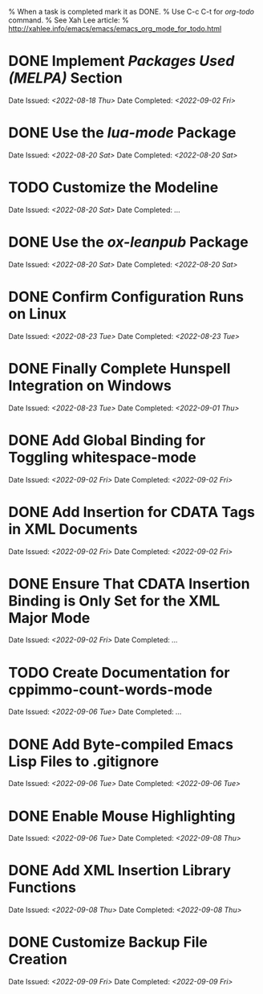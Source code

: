 
% When a task is completed mark it as DONE.
% Use C-c C-t for /org-todo/ command.
% See Xah Lee article:
% http://xahlee.info/emacs/emacs/emacs_org_mode_for_todo.html

* DONE Implement /Packages Used (MELPA)/ Section
Date Issued: /<2022-08-18 Thu>/
Date Completed: /<2022-09-02 Fri>/

* DONE Use the /lua-mode/ Package
Date Issued: /<2022-08-20 Sat>/
Date Completed: /<2022-08-20 Sat>/

* TODO Customize the Modeline
Date Issued: /<2022-08-20 Sat>/
Date Completed: /.../

* DONE Use the /ox-leanpub/ Package
Date Issued: /<2022-08-20 Sat>/
Date Completed: /<2022-08-20 Sat>/

* DONE Confirm Configuration Runs on Linux
Date Issued: /<2022-08-23 Tue>/
Date Completed: /<2022-08-23 Tue>/

* DONE Finally Complete Hunspell Integration on Windows
Date Issued: /<2022-08-23 Tue>/
Date Completed: /<2022-09-01 Thu>/

* DONE Add Global Binding for Toggling whitespace-mode
Date Issued: /<2022-09-02 Fri>/
Date Completed: /<2022-09-02 Fri>/

* DONE Add Insertion for CDATA Tags in XML Documents
Date Issued: /<2022-09-02 Fri>/
Date Completed: /<2022-09-02 Fri>/

* DONE Ensure That CDATA Insertion Binding is Only Set for the XML Major Mode
Date Issued: /<2022-09-02 Fri>/
Date Completed: /.../

* TODO Create Documentation for cppimmo-count-words-mode
Date Issued: /<2022-09-06 Tue>/
Date Completed: /.../

* DONE Add Byte-compiled Emacs Lisp Files to .gitignore
Date Issued: /<2022-09-06 Tue>/
Date Completed: /<2022-09-06 Tue>/

* DONE Enable Mouse Highlighting
Date Issued: /<2022-09-06 Tue>/
Date Completed: /<2022-09-08 Thu>/

* DONE Add XML Insertion Library Functions
Date Issued: /<2022-09-08 Thu>/
Date Completed: /<2022-09-08 Thu>/

* DONE Customize Backup File Creation
Date Issued: /<2022-09-09 Fri>/
Date Completed: /<2022-09-09 Fri>/
